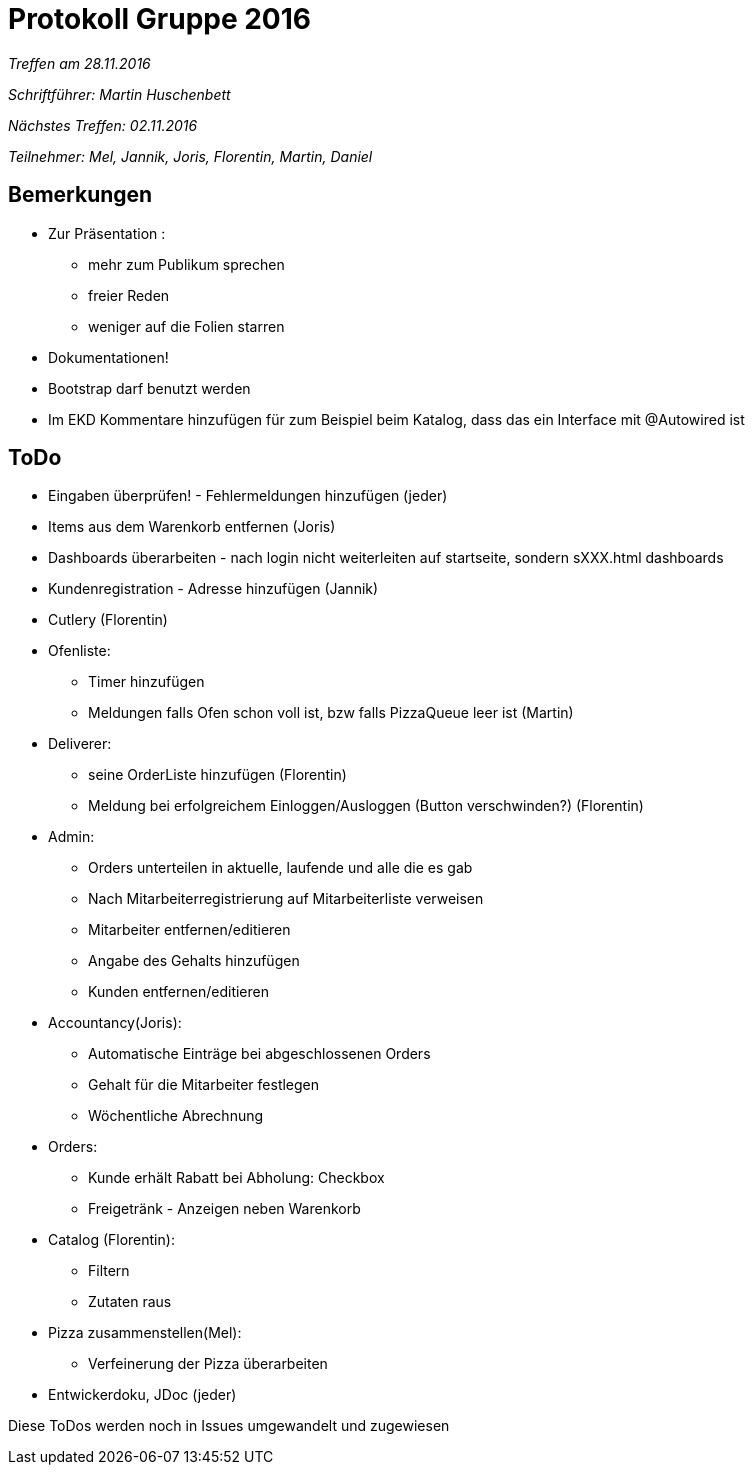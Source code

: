 = Protokoll Gruppe 2016

__Treffen am 28.11.2016__

__Schriftführer: Martin Huschenbett__

__Nächstes Treffen: 02.11.2016__

__Teilnehmer: Mel, Jannik, Joris, Florentin, Martin, Daniel__

== Bemerkungen

* Zur Präsentation :
	** mehr zum Publikum sprechen
	** freier Reden
	** weniger auf die Folien starren

* Dokumentationen!

* Bootstrap darf benutzt werden

* Im EKD Kommentare hinzufügen für zum Beispiel beim Katalog, dass das ein Interface mit @Autowired ist

== ToDo

* Eingaben überprüfen! - Fehlermeldungen hinzufügen (jeder)

* Items aus dem Warenkorb entfernen (Joris)

* Dashboards überarbeiten - nach login nicht weiterleiten auf startseite, sondern sXXX.html dashboards

* Kundenregistration - Adresse hinzufügen (Jannik)

* Cutlery (Florentin) 

* Ofenliste:
	** Timer hinzufügen
	** Meldungen falls Ofen schon voll ist, bzw falls PizzaQueue leer ist (Martin)

* Deliverer:
	** seine OrderListe hinzufügen (Florentin)
	** Meldung bei erfolgreichem Einloggen/Ausloggen (Button verschwinden?) (Florentin)

* Admin:
	** Orders unterteilen in aktuelle, laufende und alle die es gab
	** Nach Mitarbeiterregistrierung auf Mitarbeiterliste verweisen
	** Mitarbeiter entfernen/editieren
	** Angabe des Gehalts hinzufügen
	** Kunden entfernen/editieren

* Accountancy(Joris):
	** Automatische Einträge bei abgeschlossenen Orders
	** Gehalt für die Mitarbeiter festlegen
	** Wöchentliche Abrechnung

* Orders:
	** Kunde erhält Rabatt bei Abholung: Checkbox
	** Freigetränk - Anzeigen neben Warenkorb

* Catalog (Florentin):
	** Filtern
	** Zutaten raus

* Pizza zusammenstellen(Mel):
	** Verfeinerung der Pizza überarbeiten

* Entwickerdoku, JDoc (jeder)

Diese ToDos werden noch in Issues umgewandelt und zugewiesen



